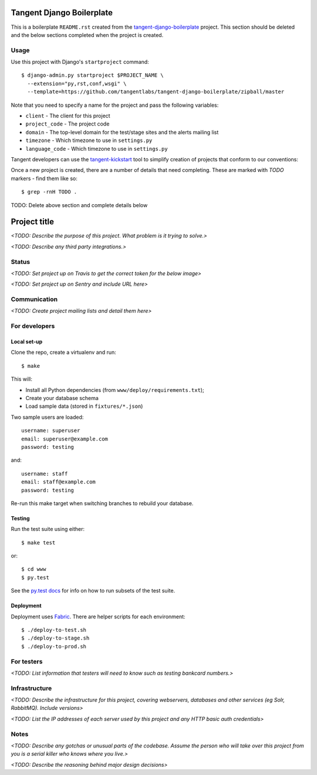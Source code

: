 ==========================
Tangent Django Boilerplate
==========================

This is a boilerplate ``README.rst`` created from the `tangent-django-boilerplate`_ project.
This section should be deleted and the below sections completed when the project
is created.

.. _`tangent-django-boilerplate`: https://github.com/tangentlabs/tangent-django-boilerplate

Usage
-----

Use this project with Django's ``startproject`` command::

    $ django-admin.py startproject $PROJECT_NAME \
      --extension="py,rst,conf,wsgi" \
      --template=https://github.com/tangentlabs/tangent-django-boilerplate/zipball/master

Note that you need to specify a name for the project and pass the following variables:

* ``client`` - The client for this project

* ``project_code`` - The project code

* ``domain`` - The top-level domain for the test/stage sites and the alerts mailing list

* ``timezone`` - Which timezone to use in ``settings.py``

* ``language_code`` - Which timezone to use in ``settings.py``

Tangent developers can use the `tangent-kickstart`_ tool to simplify creation
of projects that conform to our conventions:

.. _`tangent-kickstart`: https://github.com/tangentlabs/tangent-kickstart

Once a new project is created, there are a number of details that need
completing. These are marked with `TODO` markers - find them like so::

    $ grep -rnH TODO .

TODO: Delete above section and complete details below

=============
Project title
=============

*<TODO: Describe the purpose of this project. What problem is it trying to solve.>*

*<TODO: Describe any third party integrations.>*

Status
------

*<TODO: Set project up on Travis to get the correct token for the below image>*

.. image:: https://magnum.travis-ci.com/tangentlabs/{{ client }}_{{ project_code }}.png?token=&branch=master   
   :target: https://magnum.travis-ci.com/tangentlabs/{{ client }}_{{ project_code }}

*<TODO: Set project up on Sentry and include URL here>*

Communication
-------------

*<TODO: Create project mailing lists and detail them here>*

For developers
--------------

Local set-up
~~~~~~~~~~~~

Clone the repo, create a virtualenv and run::

    $ make

This will:

- Install all Python dependencies (from ``www/deploy/requirements.txt``);

- Create your database schema

- Load sample data (stored in ``fixtures/*.json``)

Two sample users are loaded::

    username: superuser
    email: superuser@example.com
    password: testing

and::

    username: staff
    email: staff@example.com
    password: testing

Re-run this make target when switching branches to rebuild your database.

Testing
~~~~~~~

Run the test suite using either::

    $ make test

or::

    $ cd www
    $ py.test

See the `py.test docs`_ for info on how to run subsets of the test suite.

.. _`py.test docs`: http://pytest.org/latest/

Deployment
~~~~~~~~~~

Deployment uses Fabric_. There are helper scripts for each environment::

    $ ./deploy-to-test.sh
    $ ./deploy-to-stage.sh
    $ ./deploy-to-prod.sh

.. _Fabric: http://www.fabfile.org/

For testers
-----------

*<TODO: List information that testers will need to know such as testing bankcard
numbers.>*

Infrastructure
--------------

*<TODO: Describe the infrastructure for this project, covering webservers, databases
and other services (eg Solr, RabbitMQ). Include versions>*

*<TODO: List the IP addresses of each server used by this project and any HTTP basic
auth credentials>*

Notes
-----

*<TODO: Describe any gotchas or unusual parts of the codebase. Assume the person who
will take over this project from you is a serial killer who knows where you
live.>*

*<TODO: Describe the reasoning behind major design decisions>*
